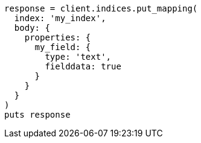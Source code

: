 [source, ruby]
----
response = client.indices.put_mapping(
  index: 'my_index',
  body: {
    properties: {
      my_field: {
        type: 'text',
        fielddata: true
      }
    }
  }
)
puts response
----
